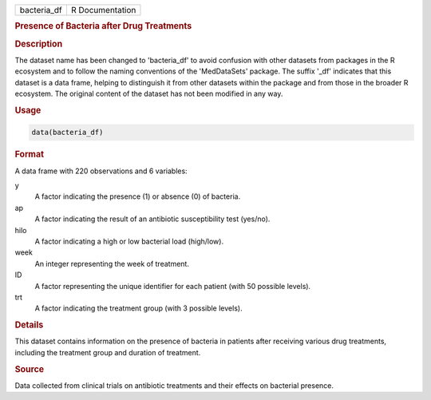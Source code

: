 .. container::

   .. container::

      =========== ===============
      bacteria_df R Documentation
      =========== ===============

      .. rubric:: Presence of Bacteria after Drug Treatments
         :name: presence-of-bacteria-after-drug-treatments

      .. rubric:: Description
         :name: description

      The dataset name has been changed to 'bacteria_df' to avoid
      confusion with other datasets from packages in the R ecosystem and
      to follow the naming conventions of the 'MedDataSets' package. The
      suffix '\_df' indicates that this dataset is a data frame, helping
      to distinguish it from other datasets within the package and from
      those in the broader R ecosystem. The original content of the
      dataset has not been modified in any way.

      .. rubric:: Usage
         :name: usage

      .. code:: R

         data(bacteria_df)

      .. rubric:: Format
         :name: format

      A data frame with 220 observations and 6 variables:

      y
         A factor indicating the presence (1) or absence (0) of
         bacteria.

      ap
         A factor indicating the result of an antibiotic susceptibility
         test (yes/no).

      hilo
         A factor indicating a high or low bacterial load (high/low).

      week
         An integer representing the week of treatment.

      ID
         A factor representing the unique identifier for each patient
         (with 50 possible levels).

      trt
         A factor indicating the treatment group (with 3 possible
         levels).

      .. rubric:: Details
         :name: details

      This dataset contains information on the presence of bacteria in
      patients after receiving various drug treatments, including the
      treatment group and duration of treatment.

      .. rubric:: Source
         :name: source

      Data collected from clinical trials on antibiotic treatments and
      their effects on bacterial presence.
